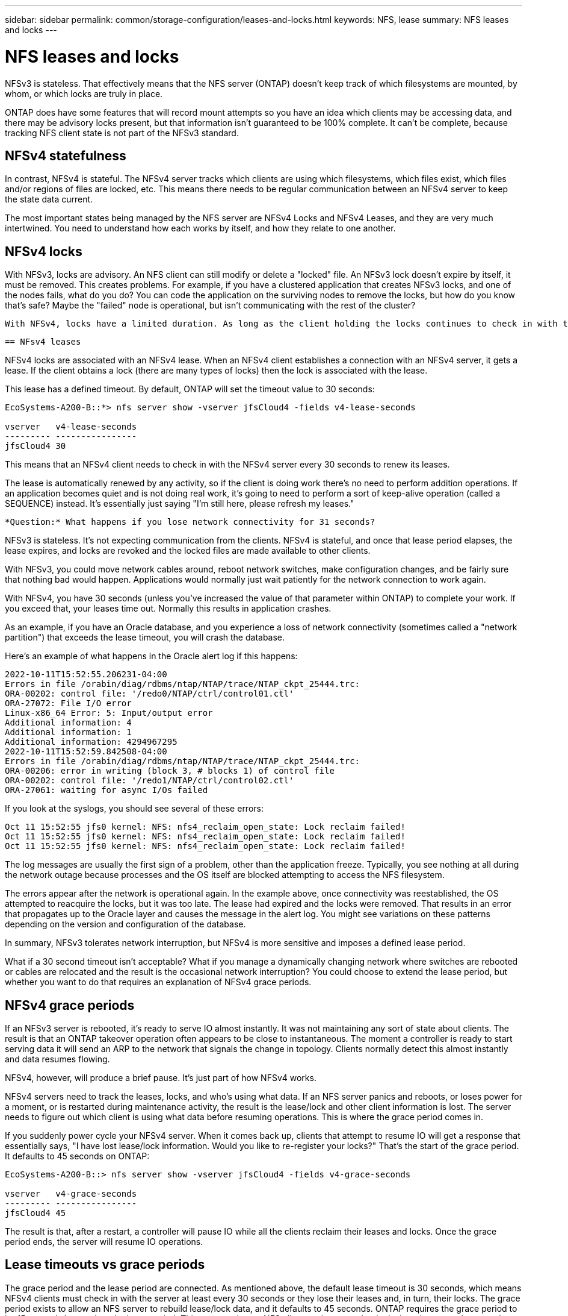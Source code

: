 ---
sidebar: sidebar
permalink: common/storage-configuration/leases-and-locks.html
keywords: NFS, lease
summary: NFS leases and locks
---

= NFS leases and locks
:hardbreaks:
:nofooter:
:icons: font
:linkattrs:
:imagesdir: ./../media/

[.lead]
NFSv3 is stateless. That effectively means that the NFS server (ONTAP) doesn't keep track of which filesystems are mounted, by whom, or which locks are truly in place.

ONTAP does have some features that will record mount attempts so you have an idea which clients may be accessing data, and there may be advisory locks present, but that information isn't guaranteed to be 100% complete. It can't be complete, because tracking NFS client state is not part of the NFSv3 standard.

== NFSv4 statefulness

In contrast, NFSv4 is stateful. The NFSv4 server tracks which clients are using which filesystems, which files exist, which files and/or regions of files are locked, etc. This means there needs to be regular communication between an NFSv4 server to keep the state data current.

The most important states being managed by the NFS server are NFSv4 Locks and NFSv4 Leases, and they are very much intertwined. You need to understand how each works by itself, and how they relate to one another.

== NFSv4 locks

With NFSv3, locks are advisory. An NFS client can still modify or delete a "locked" file. An NFSv3 lock doesn't expire by itself, it must be removed. This creates problems. For example, if you have a clustered application that creates NFSv3 locks, and one of the nodes fails, what do you do? You can code the application on the surviving nodes to remove the locks, but how do you know that's safe? Maybe the "failed" node is operational, but isn't communicating with the rest of the cluster?

 With NFSv4, locks have a limited duration. As long as the client holding the locks continues to check in with the NFSv4 server, no other client is permitted to acquire those locks. If a client fails to check in with the NFSv4, the locks eventually get revoked by the server and other clients will be able to request and obtain locks.

 == NFsv4 leases

NFSv4 locks are associated with an NFSv4 lease. When an NFSv4 client establishes a connection with an NFSv4 server, it gets a lease. If the client obtains a lock (there are many types of locks) then the lock is associated with the lease.

This lease has a defined timeout. By default, ONTAP will set the timeout value to 30 seconds:

....
EcoSystems-A200-B::*> nfs server show -vserver jfsCloud4 -fields v4-lease-seconds

vserver   v4-lease-seconds
--------- ----------------
jfsCloud4 30
....

This means that an NFSv4 client needs to check in with the NFSv4 server every 30 seconds to renew its leases.

The lease is automatically renewed by any activity, so if the client is doing work there's no need to perform addition operations. If an application becomes quiet and is not doing real work, it's going to need to perform a sort of keep-alive operation (called a SEQUENCE) instead. It's essentially just saying "I'm still here, please refresh my leases."

 *Question:* What happens if you lose network connectivity for 31 seconds? 
 
NFSv3 is stateless. It's not expecting communication from the clients. NFSv4 is stateful, and once that lease period elapses, the lease expires, and locks are revoked and the locked files are made available to other clients. 

With NFSv3, you could move network cables around, reboot network switches, make configuration changes, and be fairly sure that nothing bad would happen. Applications would normally just wait patiently for the network connection to work again. 

With NFSv4, you have 30 seconds (unless you've increased the value of that parameter within ONTAP) to complete your work. If you exceed that, your leases time out. Normally this results in application crashes.

As an example, if you have an Oracle database, and you experience a loss of network connectivity (sometimes called a "network partition") that exceeds the lease timeout, you will crash the database.

Here's an example of what happens in the Oracle alert log if this happens:

....
2022-10-11T15:52:55.206231-04:00
Errors in file /orabin/diag/rdbms/ntap/NTAP/trace/NTAP_ckpt_25444.trc:
ORA-00202: control file: '/redo0/NTAP/ctrl/control01.ctl'
ORA-27072: File I/O error
Linux-x86_64 Error: 5: Input/output error
Additional information: 4
Additional information: 1
Additional information: 4294967295
2022-10-11T15:52:59.842508-04:00
Errors in file /orabin/diag/rdbms/ntap/NTAP/trace/NTAP_ckpt_25444.trc:
ORA-00206: error in writing (block 3, # blocks 1) of control file
ORA-00202: control file: '/redo1/NTAP/ctrl/control02.ctl'
ORA-27061: waiting for async I/Os failed
....

If you look at the syslogs, you should see several of these errors:

....
Oct 11 15:52:55 jfs0 kernel: NFS: nfs4_reclaim_open_state: Lock reclaim failed!
Oct 11 15:52:55 jfs0 kernel: NFS: nfs4_reclaim_open_state: Lock reclaim failed!
Oct 11 15:52:55 jfs0 kernel: NFS: nfs4_reclaim_open_state: Lock reclaim failed!
....

The log messages are usually the first sign of a problem, other than the application freeze. Typically, you see nothing at all during the network outage because processes and the OS itself are blocked attempting to access the NFS filesystem.

The errors appear after the network is operational again. In the example above, once connectivity was reestablished, the OS attempted to reacquire the locks, but it was too late. The lease had expired and the locks were removed. That results in an error that propagates up to the Oracle layer and causes the message in the alert log. You might see variations on these patterns depending on the version and configuration of the database.

In summary, NFSv3 tolerates network interruption, but NFSv4 is more sensitive and imposes a defined lease period.

What if a 30 second timeout isn't acceptable? What if you manage a dynamically changing network where switches are rebooted or cables are relocated and the result is the occasional network interruption? You could choose to extend the lease period, but whether you want to do that requires an explanation of NFSv4 grace periods.

== NFSv4 grace periods

If an NFSv3 server is rebooted, it's ready to serve IO almost instantly. It was not maintaining any sort of state about clients. The result is that an ONTAP takeover operation often appears to be close to instantaneous. The moment a controller is ready to start serving data it will send an ARP to the network that signals the change in topology. Clients normally detect this almost instantly and data resumes flowing. 

NFSv4, however, will produce a brief pause. It's just part of how NFSv4 works.

NFSv4 servers need to track the leases, locks, and who's using what data. If an NFS server panics and reboots, or loses power for a moment, or is restarted during maintenance activity, the result is the lease/lock and other client information is lost. The server needs to figure out which client is using what data before resuming operations. This is where the grace period comes in.

If you suddenly power cycle your NFSv4 server. When it comes back up, clients that attempt to resume IO will get a response that essentially says, "I have lost lease/lock information. Would you like to re-register your locks?" That's the start of the grace period. It defaults to 45 seconds on ONTAP:

....
EcoSystems-A200-B::> nfs server show -vserver jfsCloud4 -fields v4-grace-seconds

vserver   v4-grace-seconds
--------- ----------------
jfsCloud4 45
....

The result is that, after a restart, a controller will pause IO while all the clients reclaim their leases and locks. Once the grace period ends, the server will resume IO operations.

== Lease timeouts vs grace periods
 
The grace period and the lease period are connected. As mentioned above, the default lease timeout is 30 seconds, which means NFSv4 clients must check in with the server at least every 30 seconds or they lose their leases and, in turn, their locks. The grace period exists to allow an NFS server to rebuild lease/lock data, and it defaults to 45 seconds. ONTAP requires the grace period to be 15 seconds longer than the lease period. This ensures that an NFS client environment that is designed to renew leases at least every 30 seconds will have the ability to check in with the server after a restart. A grace period of 45 seconds ensures that all those clients that expect to renew their leases at least every 30 seconds definitely have the opportunity to do so. 

If a 30 second timeout isn't acceptable, you could choose to extend the lease period. If you want to increase the lease timeout to 60 seconds in order to withstand a 60 second network outage, you're going to have to increase the grace period to at least 75 seconds. ONTAP requires it to be 15 seconds higher than the lease period. That means you're going to experience longer IO pauses during controller failovers.

This shouldn't normally be a problem. Typical users only update ONTAP controllers once or twice per year, and unplanned failovers due to hardware failures are extremely rare. In addition, if you had a network where a 60-second network outage was a concerning possibility, and you needed to the lease timeout to 60 seconds, then you probably wouldn't object to rare storage system failovers resulting in a 75 second pause either. You've already acknowledged you have a network that's pausing for 60+ seconds rather frequently.